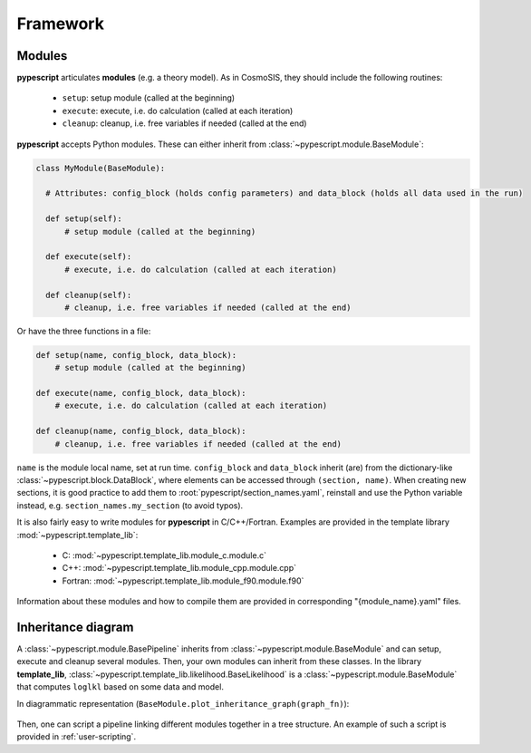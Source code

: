 .. _user-framework:

Framework
=========

Modules
-------

**pypescript** articulates **modules** (e.g. a theory model). As in CosmoSIS, they should include the following routines:

  - ``setup``: setup module (called at the beginning)
  - ``execute``: execute, i.e. do calculation (called at each iteration)
  - ``cleanup``: cleanup, i.e. free variables if needed (called at the end)

**pypescript** accepts Python modules. These can either inherit from :class:`~pypescript.module.BaseModule`:

.. code-block:: python

  class MyModule(BaseModule):

    # Attributes: config_block (holds config parameters) and data_block (holds all data used in the run)

    def setup(self):
        # setup module (called at the beginning)

    def execute(self):
        # execute, i.e. do calculation (called at each iteration)

    def cleanup(self):
        # cleanup, i.e. free variables if needed (called at the end)

Or have the three functions in a file:

.. code-block:: python

  def setup(name, config_block, data_block):
      # setup module (called at the beginning)

  def execute(name, config_block, data_block):
      # execute, i.e. do calculation (called at each iteration)

  def cleanup(name, config_block, data_block):
      # cleanup, i.e. free variables if needed (called at the end)

``name`` is the module local name, set at run time.
``config_block`` and ``data_block`` inherit (are) from the dictionary-like :class:`~pypescript.block.DataBlock`,
where elements can be accessed through ``(section, name)``.
When creating new sections, it is good practice to add them to :root:`pypescript/section_names.yaml`, reinstall
and use the Python variable instead, e.g. ``section_names.my_section`` (to avoid typos).

It is also fairly easy to write modules for **pypescript** in C/C++/Fortran. Examples are provided in the template library :mod:`~pypescript.template_lib`:

  - C: :mod:`~pypescript.template_lib.module_c.module.c`
  - C++: :mod:`~pypescript.template_lib.module_cpp.module.cpp`
  - Fortran: :mod:`~pypescript.template_lib.module_f90.module.f90`

Information about these modules and how to compile them are provided in corresponding "{module_name}.yaml" files.


Inheritance diagram
-------------------

A :class:`~pypescript.module.BasePipeline` inherits from :class:`~pypescript.module.BaseModule` and can setup, execute and cleanup several modules.
Then, your own modules can inherit from these classes.
In the library **template_lib**, :class:`~pypescript.template_lib.likelihood.BaseLikelihood` is a :class:`~pypescript.module.BaseModule` that computes ``loglkl`` based on some data and model.

In diagrammatic representation (``BaseModule.plot_inheritance_graph(graph_fn)``):

  .. image:: ../static/inheritance.png

Then, one can script a pipeline linking different modules together in a tree structure.
An example of such a script is provided in :ref:`user-scripting`.
